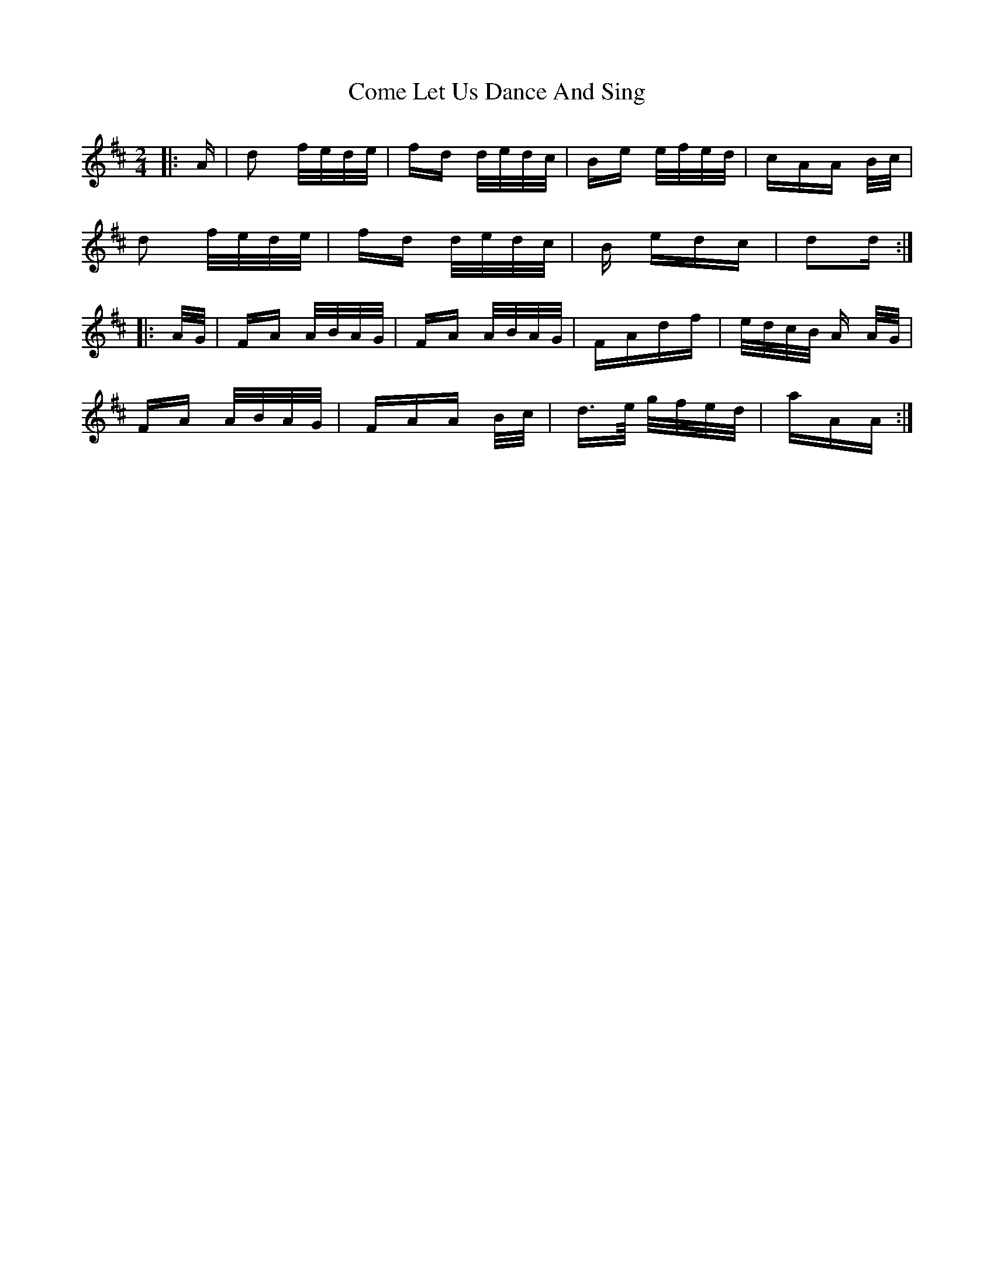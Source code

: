 X: 7790
T: Come Let Us Dance And Sing
R: polka
M: 2/4
K: Dmajor
|:A|d2 f/e/d/e/|fd d/e/d/c/|Be e/f/e/d/|cAA B/c/|
d2 f/e/d/e/|fd d/e/d/c/|B edc|d2d:|
|:A/G/|FA A/B/A/G/|FA A/B/A/G/|FAdf|e/d/c/B/ A A/G/|
FA A/B/A/G/|FAA B/c/|d>e/ g/f/e/d/|aAA:|


